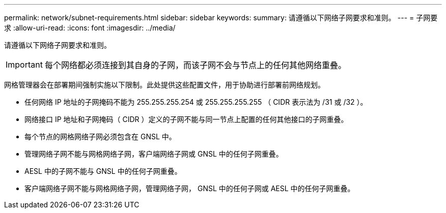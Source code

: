---
permalink: network/subnet-requirements.html 
sidebar: sidebar 
keywords:  
summary: 请遵循以下网络子网要求和准则。 
---
= 子网要求
:allow-uri-read: 
:icons: font
:imagesdir: ../media/


[role="lead"]
请遵循以下网络子网要求和准则。


IMPORTANT: 每个网络都必须连接到其自身的子网，而该子网不会与节点上的任何其他网络重叠。

网格管理器会在部署期间强制实施以下限制。此处提供这些配置文件，用于协助进行部署前网络规划。

* 任何网络 IP 地址的子网掩码不能为 255.255.255.254 或 255.255.255.255 （ CIDR 表示法为 /31 或 /32 ）。
* 网络接口 IP 地址和子网掩码（ CIDR ）定义的子网不能与同一节点上配置的任何其他接口的子网重叠。
* 每个节点的网格网络子网必须包含在 GNSL 中。
* 管理网络子网不能与网格网络子网，客户端网络子网或 GNSL 中的任何子网重叠。
* AESL 中的子网不能与 GNSL 中的任何子网重叠。
* 客户端网络子网不能与网格网络子网，管理网络子网， GNSL 中的任何子网或 AESL 中的任何子网重叠。

